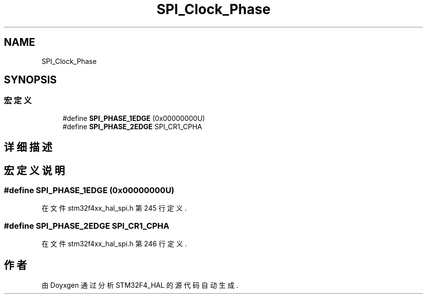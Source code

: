 .TH "SPI_Clock_Phase" 3 "2020年 八月 7日 星期五" "Version 1.24.0" "STM32F4_HAL" \" -*- nroff -*-
.ad l
.nh
.SH NAME
SPI_Clock_Phase
.SH SYNOPSIS
.br
.PP
.SS "宏定义"

.in +1c
.ti -1c
.RI "#define \fBSPI_PHASE_1EDGE\fP   (0x00000000U)"
.br
.ti -1c
.RI "#define \fBSPI_PHASE_2EDGE\fP   SPI_CR1_CPHA"
.br
.in -1c
.SH "详细描述"
.PP 

.SH "宏定义说明"
.PP 
.SS "#define SPI_PHASE_1EDGE   (0x00000000U)"

.PP
在文件 stm32f4xx_hal_spi\&.h 第 245 行定义\&.
.SS "#define SPI_PHASE_2EDGE   SPI_CR1_CPHA"

.PP
在文件 stm32f4xx_hal_spi\&.h 第 246 行定义\&.
.SH "作者"
.PP 
由 Doyxgen 通过分析 STM32F4_HAL 的 源代码自动生成\&.
